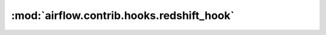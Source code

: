:mod:`airflow.contrib.hooks.redshift_hook`
==========================================

.. py:module:: airflow.contrib.hooks.redshift_hook

.. autoapi-nested-parse::

   This module is deprecated. Please use `airflow.providers.amazon.aws.hooks.redshift`.



